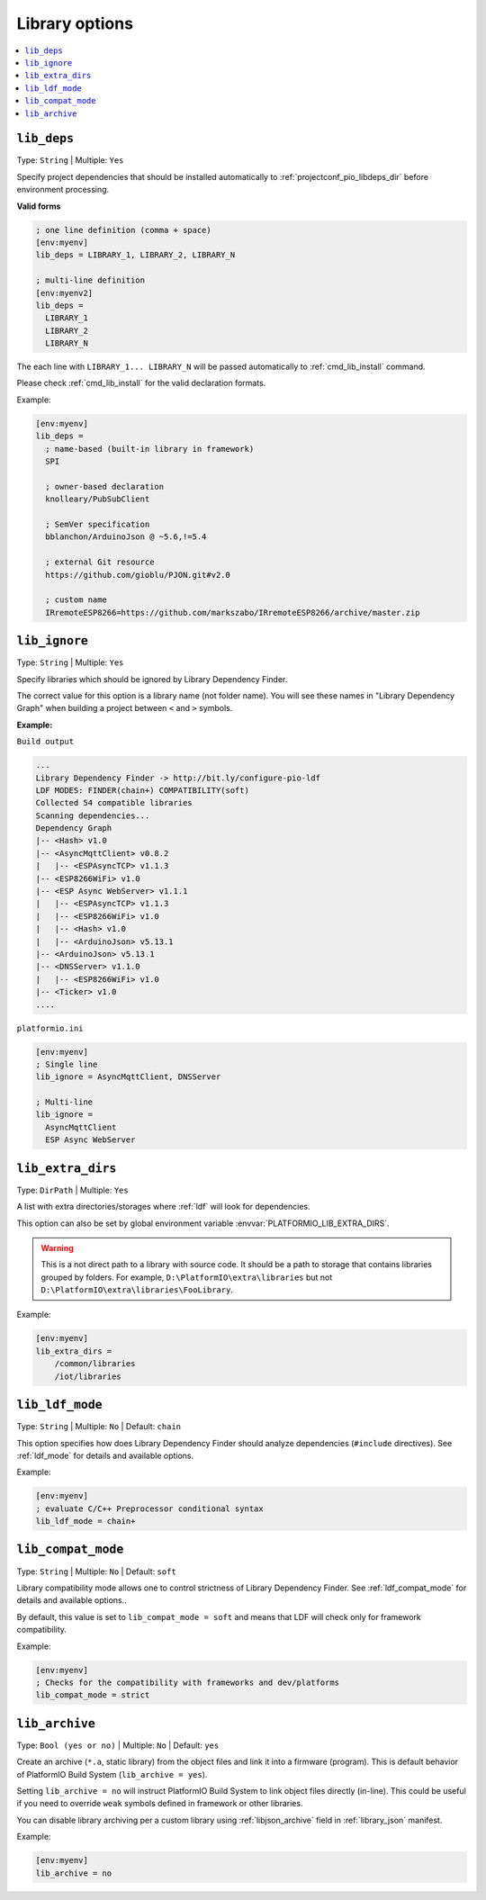 ..  Copyright (c) 2014-present PlatformIO <contact@platformio.org>
    Licensed under the Apache License, Version 2.0 (the "License");
    you may not use this file except in compliance with the License.
    You may obtain a copy of the License at
       http://www.apache.org/licenses/LICENSE-2.0
    Unless required by applicable law or agreed to in writing, software
    distributed under the License is distributed on an "AS IS" BASIS,
    WITHOUT WARRANTIES OR CONDITIONS OF ANY KIND, either express or implied.
    See the License for the specific language governing permissions and
    limitations under the License.

.. _projectconf_section_env_library:

Library options
---------------

.. seealso::
    Please make sure to read :ref:`ldf` guide first.

.. contents::
    :local:

.. _projectconf_lib_deps:

``lib_deps``
^^^^^^^^^^^^

.. seealso::
    Please make sure to read :ref:`ldf` guide first.

Type: ``String`` | Multiple: ``Yes``

Specify project dependencies that should be installed automatically to
:ref:`projectconf_pio_libdeps_dir` before environment processing.

**Valid forms**

.. code-block:: ini

  ; one line definition (comma + space)
  [env:myenv]
  lib_deps = LIBRARY_1, LIBRARY_2, LIBRARY_N

  ; multi-line definition
  [env:myenv2]
  lib_deps =
    LIBRARY_1
    LIBRARY_2
    LIBRARY_N

The each line with ``LIBRARY_1... LIBRARY_N`` will be passed automatically to
:ref:`cmd_lib_install` command.

Please check :ref:`cmd_lib_install` for the valid declaration formats.

Example:

.. code-block:: ini

  [env:myenv]
  lib_deps =
    ; name-based (built-in library in framework)
    SPI

    ; owner-based declaration
    knolleary/PubSubClient

    ; SemVer specification
    bblanchon/ArduinoJson @ ~5.6,!=5.4

    ; external Git resource
    https://github.com/gioblu/PJON.git#v2.0

    ; custom name
    IRremoteESP8266=https://github.com/markszabo/IRremoteESP8266/archive/master.zip


.. _projectconf_lib_ignore:

``lib_ignore``
^^^^^^^^^^^^^^

.. seealso::
    Please make sure to read :ref:`ldf` guide first.

Type: ``String`` | Multiple: ``Yes``

Specify libraries which should be ignored by Library Dependency Finder.

The correct value for this option is a library name (not folder name).
You will see these names in "Library Dependency Graph" when building a project
between ``<`` and ``>`` symbols.

**Example:**

``Build output``

.. code::

    ...
    Library Dependency Finder -> http://bit.ly/configure-pio-ldf
    LDF MODES: FINDER(chain+) COMPATIBILITY(soft)
    Collected 54 compatible libraries
    Scanning dependencies...
    Dependency Graph
    |-- <Hash> v1.0
    |-- <AsyncMqttClient> v0.8.2
    |   |-- <ESPAsyncTCP> v1.1.3
    |-- <ESP8266WiFi> v1.0
    |-- <ESP Async WebServer> v1.1.1
    |   |-- <ESPAsyncTCP> v1.1.3
    |   |-- <ESP8266WiFi> v1.0
    |   |-- <Hash> v1.0
    |   |-- <ArduinoJson> v5.13.1
    |-- <ArduinoJson> v5.13.1
    |-- <DNSServer> v1.1.0
    |   |-- <ESP8266WiFi> v1.0
    |-- <Ticker> v1.0
    ....

``platformio.ini``

.. code-block:: ini

    [env:myenv]
    ; Single line
    lib_ignore = AsyncMqttClient, DNSServer

    ; Multi-line
    lib_ignore =
      AsyncMqttClient
      ESP Async WebServer

.. _projectconf_lib_extra_dirs:

``lib_extra_dirs``
^^^^^^^^^^^^^^^^^^

.. seealso::
    Please make sure to read :ref:`ldf` guide first.

Type: ``DirPath`` | Multiple: ``Yes``

A list with extra directories/storages where :ref:`ldf` will
look for dependencies.

This option can also be set by global environment variable
:envvar:`PLATFORMIO_LIB_EXTRA_DIRS`.

.. warning::
  This is a not direct path to a library with source code. It should be a path
  to storage that contains libraries grouped by folders. For example,
  ``D:\PlatformIO\extra\libraries`` but not ``D:\PlatformIO\extra\libraries\FooLibrary``.

Example:

.. code-block:: ini

    [env:myenv]
    lib_extra_dirs =
        /common/libraries
        /iot/libraries

.. _projectconf_lib_ldf_mode:

``lib_ldf_mode``
^^^^^^^^^^^^^^^^

.. seealso::
    Please make sure to read :ref:`ldf` guide first.

Type: ``String`` | Multiple: ``No`` | Default: ``chain``

This option specifies how does Library Dependency Finder should analyze
dependencies (``#include`` directives). See :ref:`ldf_mode` for details
and available options.

Example:

.. code-block:: ini

    [env:myenv]
    ; evaluate C/C++ Preprocessor conditional syntax
    lib_ldf_mode = chain+

.. _projectconf_lib_compat_mode:

``lib_compat_mode``
^^^^^^^^^^^^^^^^^^^

.. seealso::
    Please make sure to read :ref:`ldf` guide first.

Type: ``String`` | Multiple: ``No`` | Default: ``soft``

Library compatibility mode allows one to control strictness of Library Dependency
Finder. See :ref:`ldf_compat_mode` for details and available options..

By default, this value is set to ``lib_compat_mode = soft`` and means that LDF
will check only for framework compatibility.

Example:

.. code-block:: ini

    [env:myenv]
    ; Checks for the compatibility with frameworks and dev/platforms
    lib_compat_mode = strict

.. _projectconf_lib_archive:

``lib_archive``
^^^^^^^^^^^^^^^

Type: ``Bool (yes or no)`` | Multiple: ``No`` | Default: ``yes``

Create an archive (``*.a``, static library) from the object files and link it
into a firmware (program). This is default behavior of PlatformIO Build System
(``lib_archive = yes``).

Setting ``lib_archive = no`` will instruct PlatformIO Build System to link object
files directly (in-line). This could be useful if you need to override ``weak``
symbols defined in framework or other libraries.

You can disable library archiving per a custom library using
:ref:`libjson_archive` field in :ref:`library_json` manifest.

Example:

.. code-block:: ini

    [env:myenv]
    lib_archive = no

